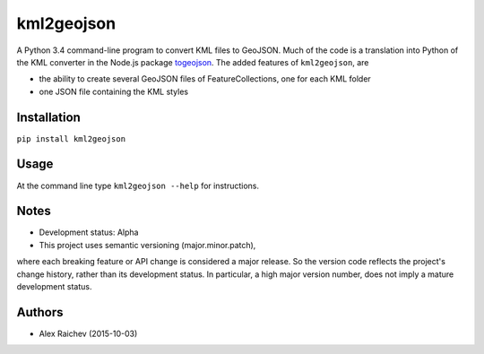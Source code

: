 kml2geojson
============
A Python 3.4 command-line program to convert KML files to GeoJSON.
Much of the code is a translation into Python of the KML converter in the Node.js package
`togeojson <https://github.com/mapbox/togeojson>`_.
The added features of ``kml2geojson``, are

- the ability to create several GeoJSON files of FeatureCollections, one for each KML folder 
- one JSON file containing the KML styles


Installation
-------------
``pip install kml2geojson``


Usage
------
At the command line type ``kml2geojson --help`` for instructions.


Notes
-------
- Development status: Alpha
- This project uses semantic versioning (major.minor.patch), 
where each breaking feature or API change is considered a major release.
So the version code reflects the project's change history, rather than its development status.
In particular, a high major version number, does not imply a mature development status. 


Authors
---------
- Alex Raichev (2015-10-03)


